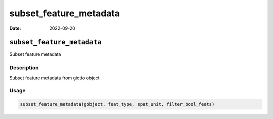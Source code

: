 =======================
subset_feature_metadata
=======================

:Date: 2022-09-20

``subset_feature_metadata``
===========================

Subset feature metadata

Description
-----------

Subset feature metadata from giotto object

Usage
-----

.. code:: r

   subset_feature_metadata(gobject, feat_type, spat_unit, filter_bool_feats)
